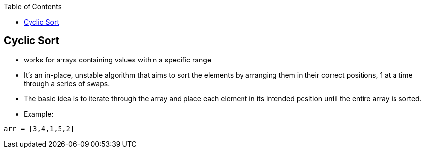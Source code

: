 :toc:
:toclevels: 5

== Cyclic Sort
* works for arrays containing values within a specific range
* It's an in-place, unstable algorithm that aims to sort the elements by arranging them in their correct positions, 1 at a time through a series of swaps.
* The basic idea is to iterate through the array and place each element in its intended position until the entire array is sorted.
* Example:
```cpp
arr = [3,4,1,5,2]

```
